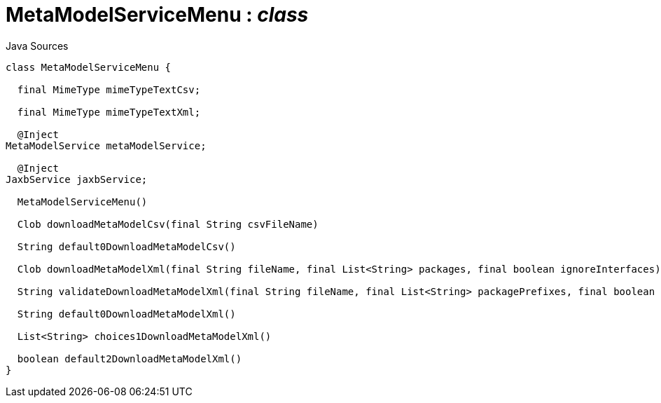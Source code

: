 = MetaModelServiceMenu : _class_
:Notice: Licensed to the Apache Software Foundation (ASF) under one or more contributor license agreements. See the NOTICE file distributed with this work for additional information regarding copyright ownership. The ASF licenses this file to you under the Apache License, Version 2.0 (the "License"); you may not use this file except in compliance with the License. You may obtain a copy of the License at. http://www.apache.org/licenses/LICENSE-2.0 . Unless required by applicable law or agreed to in writing, software distributed under the License is distributed on an "AS IS" BASIS, WITHOUT WARRANTIES OR  CONDITIONS OF ANY KIND, either express or implied. See the License for the specific language governing permissions and limitations under the License.

.Java Sources
[source,java]
----
class MetaModelServiceMenu {

  final MimeType mimeTypeTextCsv;

  final MimeType mimeTypeTextXml;

  @Inject
MetaModelService metaModelService;

  @Inject
JaxbService jaxbService;

  MetaModelServiceMenu()

  Clob downloadMetaModelCsv(final String csvFileName)

  String default0DownloadMetaModelCsv()

  Clob downloadMetaModelXml(final String fileName, final List<String> packages, final boolean ignoreInterfaces)

  String validateDownloadMetaModelXml(final String fileName, final List<String> packagePrefixes, final boolean ignoreInterfaces)

  String default0DownloadMetaModelXml()

  List<String> choices1DownloadMetaModelXml()

  boolean default2DownloadMetaModelXml()
}
----

